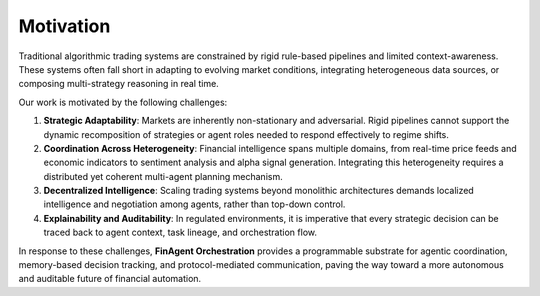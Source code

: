 =============================
Motivation
=============================

Traditional algorithmic trading systems are constrained by rigid rule-based pipelines and limited context-awareness. These systems often fall short in adapting to evolving market conditions, integrating heterogeneous data sources, or composing multi-strategy reasoning in real time.

Our work is motivated by the following challenges:

1. **Strategic Adaptability**: Markets are inherently non-stationary and adversarial. Rigid pipelines cannot support the dynamic recomposition of strategies or agent roles needed to respond effectively to regime shifts.
2. **Coordination Across Heterogeneity**: Financial intelligence spans multiple domains, from real-time price feeds and economic indicators to sentiment analysis and alpha signal generation. Integrating this heterogeneity requires a distributed yet coherent multi-agent planning mechanism.
3. **Decentralized Intelligence**: Scaling trading systems beyond monolithic architectures demands localized intelligence and negotiation among agents, rather than top-down control.
4. **Explainability and Auditability**: In regulated environments, it is imperative that every strategic decision can be traced back to agent context, task lineage, and orchestration flow.

In response to these challenges, **FinAgent Orchestration** provides a programmable substrate for agentic coordination, memory-based decision tracking, and protocol-mediated communication, paving the way toward a more autonomous and auditable future of financial automation.